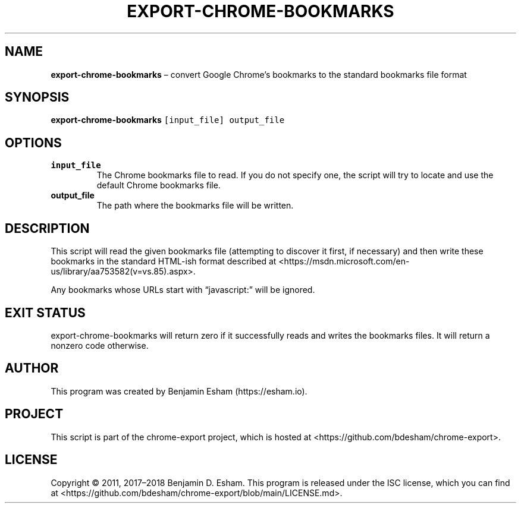 .\" Automatically generated by Pandoc 2.9.2.1
.\"
.TH "EXPORT-CHROME-BOOKMARKS" "1" "" "chrome-export" ""
.hy
.SH NAME
.PP
\f[B]export-chrome-bookmarks\f[R] \[en] convert Google Chrome\[cq]s
bookmarks to the standard bookmarks file format
.SH SYNOPSIS
.PP
\f[B]export-chrome-bookmarks\f[R] \f[C][input_file] output_file\f[R]
.SH OPTIONS
.TP
\f[B]\f[CB]input_file\f[B]\f[R]
The Chrome bookmarks file to read.
If you do not specify one, the script will try to locate and use the
default Chrome bookmarks file.
.TP
\f[B]\f[CB]output_file\f[B]\f[R]
The path where the bookmarks file will be written.
.SH DESCRIPTION
.PP
This script will read the given bookmarks file (attempting to discover
it first, if necessary) and then write these bookmarks in the standard
HTML-ish format described at
<https://msdn.microsoft.com/en-us/library/aa753582(v=vs.85).aspx>.
.PP
Any bookmarks whose URLs start with \[lq]javascript:\[rq] will be
ignored.
.SH EXIT STATUS
.PP
export-chrome-bookmarks will return zero if it successfully reads and
writes the bookmarks files.
It will return a nonzero code otherwise.
.SH AUTHOR
.PP
This program was created by Benjamin Esham (https://esham.io).
.SH PROJECT
.PP
This script is part of the chrome-export project, which is hosted at
<https://github.com/bdesham/chrome-export>.
.SH LICENSE
.PP
Copyright \[co] 2011, 2017\[en]2018 Benjamin D.\ Esham.
This program is released under the ISC license, which you can find at
<https://github.com/bdesham/chrome-export/blob/main/LICENSE.md>.
